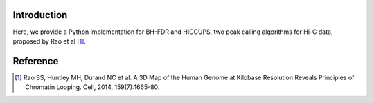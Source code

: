 Introduction
------------
Here, we provide a Python implementation for BH-FDR and HICCUPS, two peak calling algorithms for
Hi-C data, proposed by Rao et al [1]_.


Reference
---------
.. [1] Rao SS, Huntley MH, Durand NC et al. A 3D Map of the Human Genome at Kilobase Resolution
      Reveals Principles of Chromatin Looping. Cell, 2014, 159(7):1665-80.
